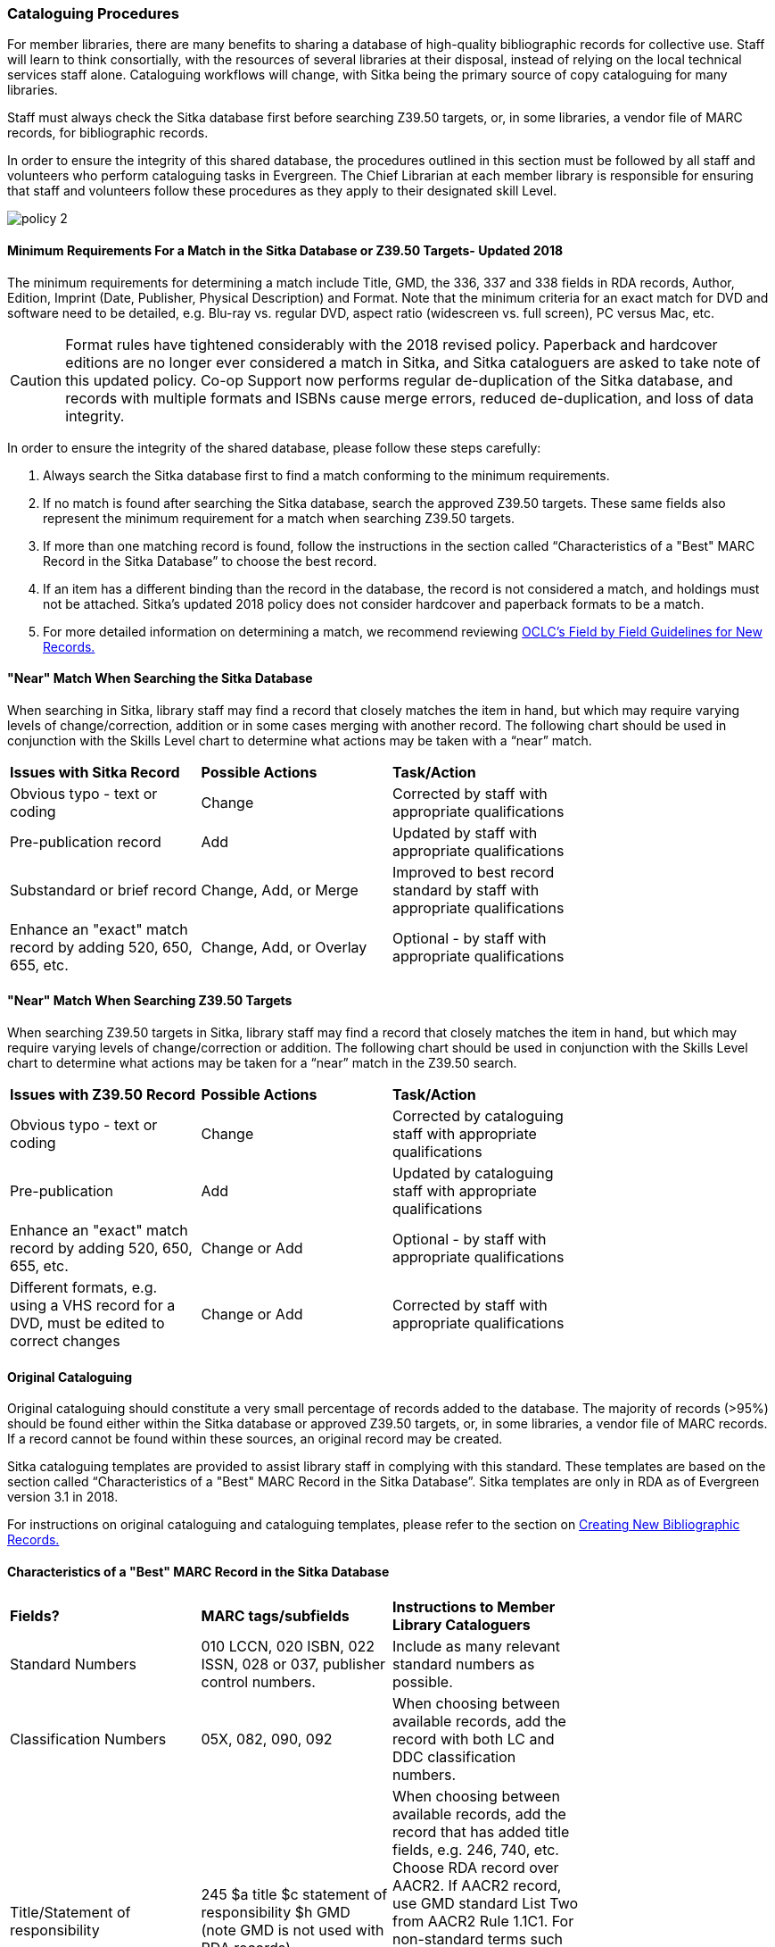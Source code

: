 Cataloguing Procedures
~~~~~~~~~~~~~~~~~~~~~~

For member libraries, there are many benefits to sharing a database of high-quality bibliographic records for collective use. Staff will learn to think consortially, with the resources of several libraries at their disposal, instead of relying on the local technical services staff alone. Cataloguing workflows will change, with Sitka being the primary source of copy cataloguing for many libraries.

Staff must always check the Sitka database first before searching Z39.50 targets, or, in some libraries, a vendor file of MARC records, for bibliographic records.

In order to ensure the integrity of this shared database, the procedures outlined in this section must be followed by all staff and volunteers who perform cataloguing tasks in Evergreen. The Chief Librarian at each member library is responsible for ensuring that staff and volunteers follow these procedures as they apply to their designated skill Level.

image:images/policy-2.png[scaledwidth="75%"]

Minimum Requirements For a Match in the Sitka Database or Z39.50 Targets- Updated 2018
^^^^^^^^^^^^^^^^^^^^^^^^^^^^^^^^^^^^^^^^^^^^^^^^^^^^^^^^^^^^^^^^^^^^^^^^^^^^^^^^^^^^^^

The minimum requirements for determining a match include Title, GMD, the 336, 337 and 338 fields in RDA records, Author, Edition, Imprint (Date, Publisher, Physical Description) and Format. Note that the minimum criteria for an exact match for DVD and software need to be detailed, e.g. Blu-ray vs. regular DVD, aspect ratio (widescreen vs. full screen), PC versus Mac, etc.

CAUTION: Format rules have tightened considerably with the 2018 revised policy.  Paperback and hardcover editions are no longer ever considered a match in Sitka, and Sitka cataloguers are asked to take note of this updated policy. Co-op Support now performs regular de-duplication of the Sitka database, and records with multiple formats and ISBNs cause merge errors, reduced de-duplication, and loss of data integrity.


In order to ensure the integrity of the shared database, please follow these steps carefully:

. Always search the Sitka database first to find a match conforming to the minimum requirements.


. If no match is found after searching the Sitka database, search the approved Z39.50 targets. These same fields also represent the minimum requirement for a match when searching Z39.50 targets.


. If more than one matching record is found, follow the instructions in the section called “Characteristics of a "Best" MARC Record in the Sitka Database” to choose the best record.


. If an item has a different binding than the record in the database, the record is not  considered a match, and holdings must not be attached. Sitka's updated 2018 policy does not consider hardcover and paperback formats to be a match.


. For more detailed information on determining a match, we recommend reviewing http://www.oclc.org/ca/fr/bibformats/en/input/default.shtm#CHDJFJHA[OCLC’s Field by Field Guidelines for New Records.]


"Near" Match When Searching the Sitka Database
^^^^^^^^^^^^^^^^^^^^^^^^^^^^^^^^^^^^^^^^^^^^^^

When searching in Sitka, library staff may find a record that closely matches the item in hand, but which may require varying levels of change/correction, addition or in some cases merging with another record. The following chart should be used in conjunction with the Skills Level chart to determine what actions may be taken with a “near” match.

[options=“header”]
|===
|*Issues with Sitka Record*	      | *Possible Actions*| *Task/Action* |
| Obvious typo - text or coding | Change          | Corrected by staff with appropriate qualifications               |
| Pre-publication record        | Add             | Updated by staff with appropriate qualifications|
| Substandard or brief record   |Change, Add, or Merge| Improved to best record standard by staff with appropriate qualifications |
| Enhance an "exact" match record by adding 520, 650, 655, etc.|
Change, Add, or Overlay | Optional - by staff with appropriate qualifications |
|===


"Near" Match When Searching Z39.50 Targets
^^^^^^^^^^^^^^^^^^^^^^^^^^^^^^^^^^^^^^^^^^

When searching Z39.50 targets in Sitka, library staff may find a record that closely matches the item in hand, but which may require varying levels of change/correction or addition. The following chart should be used in conjunction with the Skills Level chart to determine what actions may be taken for a “near” match in the Z39.50 search.

[options=“header”]
|===
|*Issues with Z39.50 Record* |	*Possible Actions* |	*Task/Action* |
|Obvious typo - text or coding |Change  | Corrected by cataloguing staff with appropriate qualifications |
|Pre-publication  | Add | Updated by cataloguing staff with appropriate qualifications |
|Enhance an "exact" match record by adding 520, 650, 655, etc. |Change or Add |
Optional - by staff with appropriate qualifications |
|Different formats, e.g. using a VHS record for a DVD, must be edited to correct changes| Change or Add | Corrected by  staff with appropriate qualifications |
|===


Original Cataloguing
^^^^^^^^^^^^^^^^^^^^

Original cataloguing should constitute a very small percentage of records added to the database. The majority of records (>95%) should be found either within the Sitka database or approved Z39.50 targets, or, in some libraries, a vendor file of MARC records. If a record cannot be found within these sources, an original record may be created.

Sitka cataloguing templates are provided to assist library staff in complying with this standard. These templates are based on the section called “Characteristics of a "Best" MARC Record in the Sitka Database”. Sitka templates are only in RDA as of Evergreen version 3.1 in 2018.

For instructions on original cataloguing and cataloguing templates, please refer to the section on http://docs.libraries.coop/sitka/_creating_new_bibliographic_records.html[Creating New Bibliographic Records.]




Characteristics of a "Best" MARC Record in the Sitka Database
^^^^^^^^^^^^^^^^^^^^^^^^^^^^^^^^^^^^^^^^^^^^^^^^^^^^^^^^^^^^^

[options=“header”]
|===
| *Fields?* | *MARC tags/subfields* | *Instructions to Member Library Cataloguers* |
|Standard Numbers | 010 LCCN, 020 ISBN, 022 ISSN, 028 or 037, publisher control numbers. | Include as many relevant standard numbers as possible. |
|Classification Numbers| 05X, 082, 090, 092 | When choosing between available records, add the record with both LC and DDC classification numbers. |
|Title/Statement of responsibility | 245 $a title $c statement of responsibility $h GMD (note GMD is not used with RDA records) | When choosing between available records, add the record that has added title fields, e.g. 246, 740, etc. Choose RDA record over AACR2. If AACR2 record, use GMD standard List Two from AACR2 Rule 1.1C1. For non-standard terms such as DVD, MP3, etc., use 300 Physical Description for more details. For RDA records, the GMD is no longer used - use fields 336, 337, 338 instead. |
|Edition Statement/Special information | 25X  |When choosing between available records, add the record with the fullest and most accurate 25X tag(s). |
|Publication information | 260 (AACR2) $a place of publication, $b publisher, $c publication year
OR, 264 (RDA) (2nd indicator 1) $a place of publication, $b publisher, $c publication year | When choosing between available records, choose the RDA record if available, and choose the record with the fullest and most accurate 264 or 260 tag.  $c is not used in records for active serials. |
|Physical description of item | 300 $a extent, $b illustrations, $c dimensions, $e accompanying material |  When choosing between available records, add the record with the fullest and most accurate 300 tag. Add $b, $c, and $e  where applicable. |
|Content, Media and Carrier type (RDA only) | 336 $a content term $2 rdacontent, 337 $a media term $2 rdamedia, 338 $a carrier term $2 rdacarrier | For RDA records only, the fields of content, media and carrier collectively replace the GMD (245$h). For a list of content terms for 336$a, http://www.loc.gov/standards/valuelist/rdacontent.html[Term List for RDA Content Types] . For a list of media terms for 337$a, http://www.loc.gov/standards/valuelist/rdamedia.html[Term List for RDA Media Types] . For a list of carrier terms for 338$a, http://www.loc.gov/standards/valuelist/rdacarrier.html[Term List for RDA Carrier Types] . |
|Series information |440, 490 | When choosing between available records, add the record containing a 490 series statement with accompanying 800 or 830 (Current LC standard). |
|Notes area | 5XX |When choosing between available records, add the record with the most 5XX tags. 538 (System Requirements) should be included where relevant for non-print materials. Local notes should be added in a 59X tag and must include the Canadian Library Identifier Code in $5. Local notes requiring indexing should be added in a 595 tag and must include the Canadian Library Identifier Code in $5. The following 5XX fields should also include the Canadian Library Identifier Code in $5: 506 (Restrictions on Access Note), 521 (Target Audience Note), and 540 (Terms Governing Use and Reproduction Note). |
|Subject headings|6XX| When choosing between available records, add the record with authoritative subject headings. Local subject headings should be used only to designate special collections and should be added in 69X tags and include a Canadian Library Identifier Code in $5. |
|Holdings and Locations|856 |When cataloguing electronic resources, add the record with the URL in 856 and include the Canadian Library Identifier Code in subfield $9. |
|===


Working with On-order Records
^^^^^^^^^^^^^^^^^^^^^^^^^^^^^

Use of the Acquisitions Module resulted in an increase in the number of brief on-order records in the Sitka catalogue. The Acquisitions Ad Hoc Committee put forth recommendations on handling these brief on-order records. These recommendations were originally approved by the Business Function Group March 21, 2012, and have since been updated by Co-op Support in 2014 and 2018.

. Acquisitions Selectors to follow guidelines for minimum cataloguing requirements in creating brief on-order records.

. Cataloguers can only use brief on-order records to add holdings to if no other, better, record exists in the Sitka catalogue. An Acquisitions library , or another qualified cataloguer at a Sitka library, will change the on-order record to a full bibliographic record in the end, so cataloguers need to make sure they're attaching their holdings to the correct brief bibliographic record.

. If the only record for a title in the catalogue is an on-order record, cataloguers should use that record to add holdings to only if they are sure that it matches format and isbn or other identifier to the title-in-hand. In this situation, cataloguers can overlay or merge the on-order record with the complete record as long as the format and identifier are a definite match and the new record adheres to Sitka Cataloguing Policy. Cataloguers must also ensure that they carry over any 590 or 690 fields from the on-order record to the complete record. (updated Feb 2014)

. If the only record for a title in the catalogue is an on-order record, and it is unclear which format or isbn or other identifier the on-order record describes, cataloguers should bring in a new record via Z39.50 and attach their holdings to it. (updated Feb 2014)

. Cataloguers can overlay brief on-order records when using the MARC Batch Import/Export function. When importing, cataloguers must always use the Sitka overlay profile to ensure data in the 590 and 690 fields of the original record is preserved. Cataloguers should ensure that the brief records is for the same format as the item they are cataloguing. By default, brief on-order records use the Book 008 field regardless of the true format of the item.

Sitka's Evergreen Documentation
^^^^^^^^^^^^^^^^^^^^^^^^^^^^^^^

Refer to Sitka's Evergreen Documentation on Cataloguing at http://docs.libraries.coop/sitka/_cataloguing_2.html.
